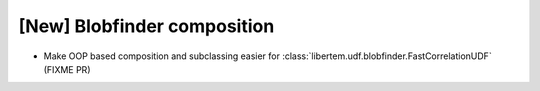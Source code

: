 [New] Blobfinder composition
============================

* Make OOP based composition and subclassing easier for :class:`libertem.udf.blobfinder.FastCorrelationUDF` (FIXME PR)